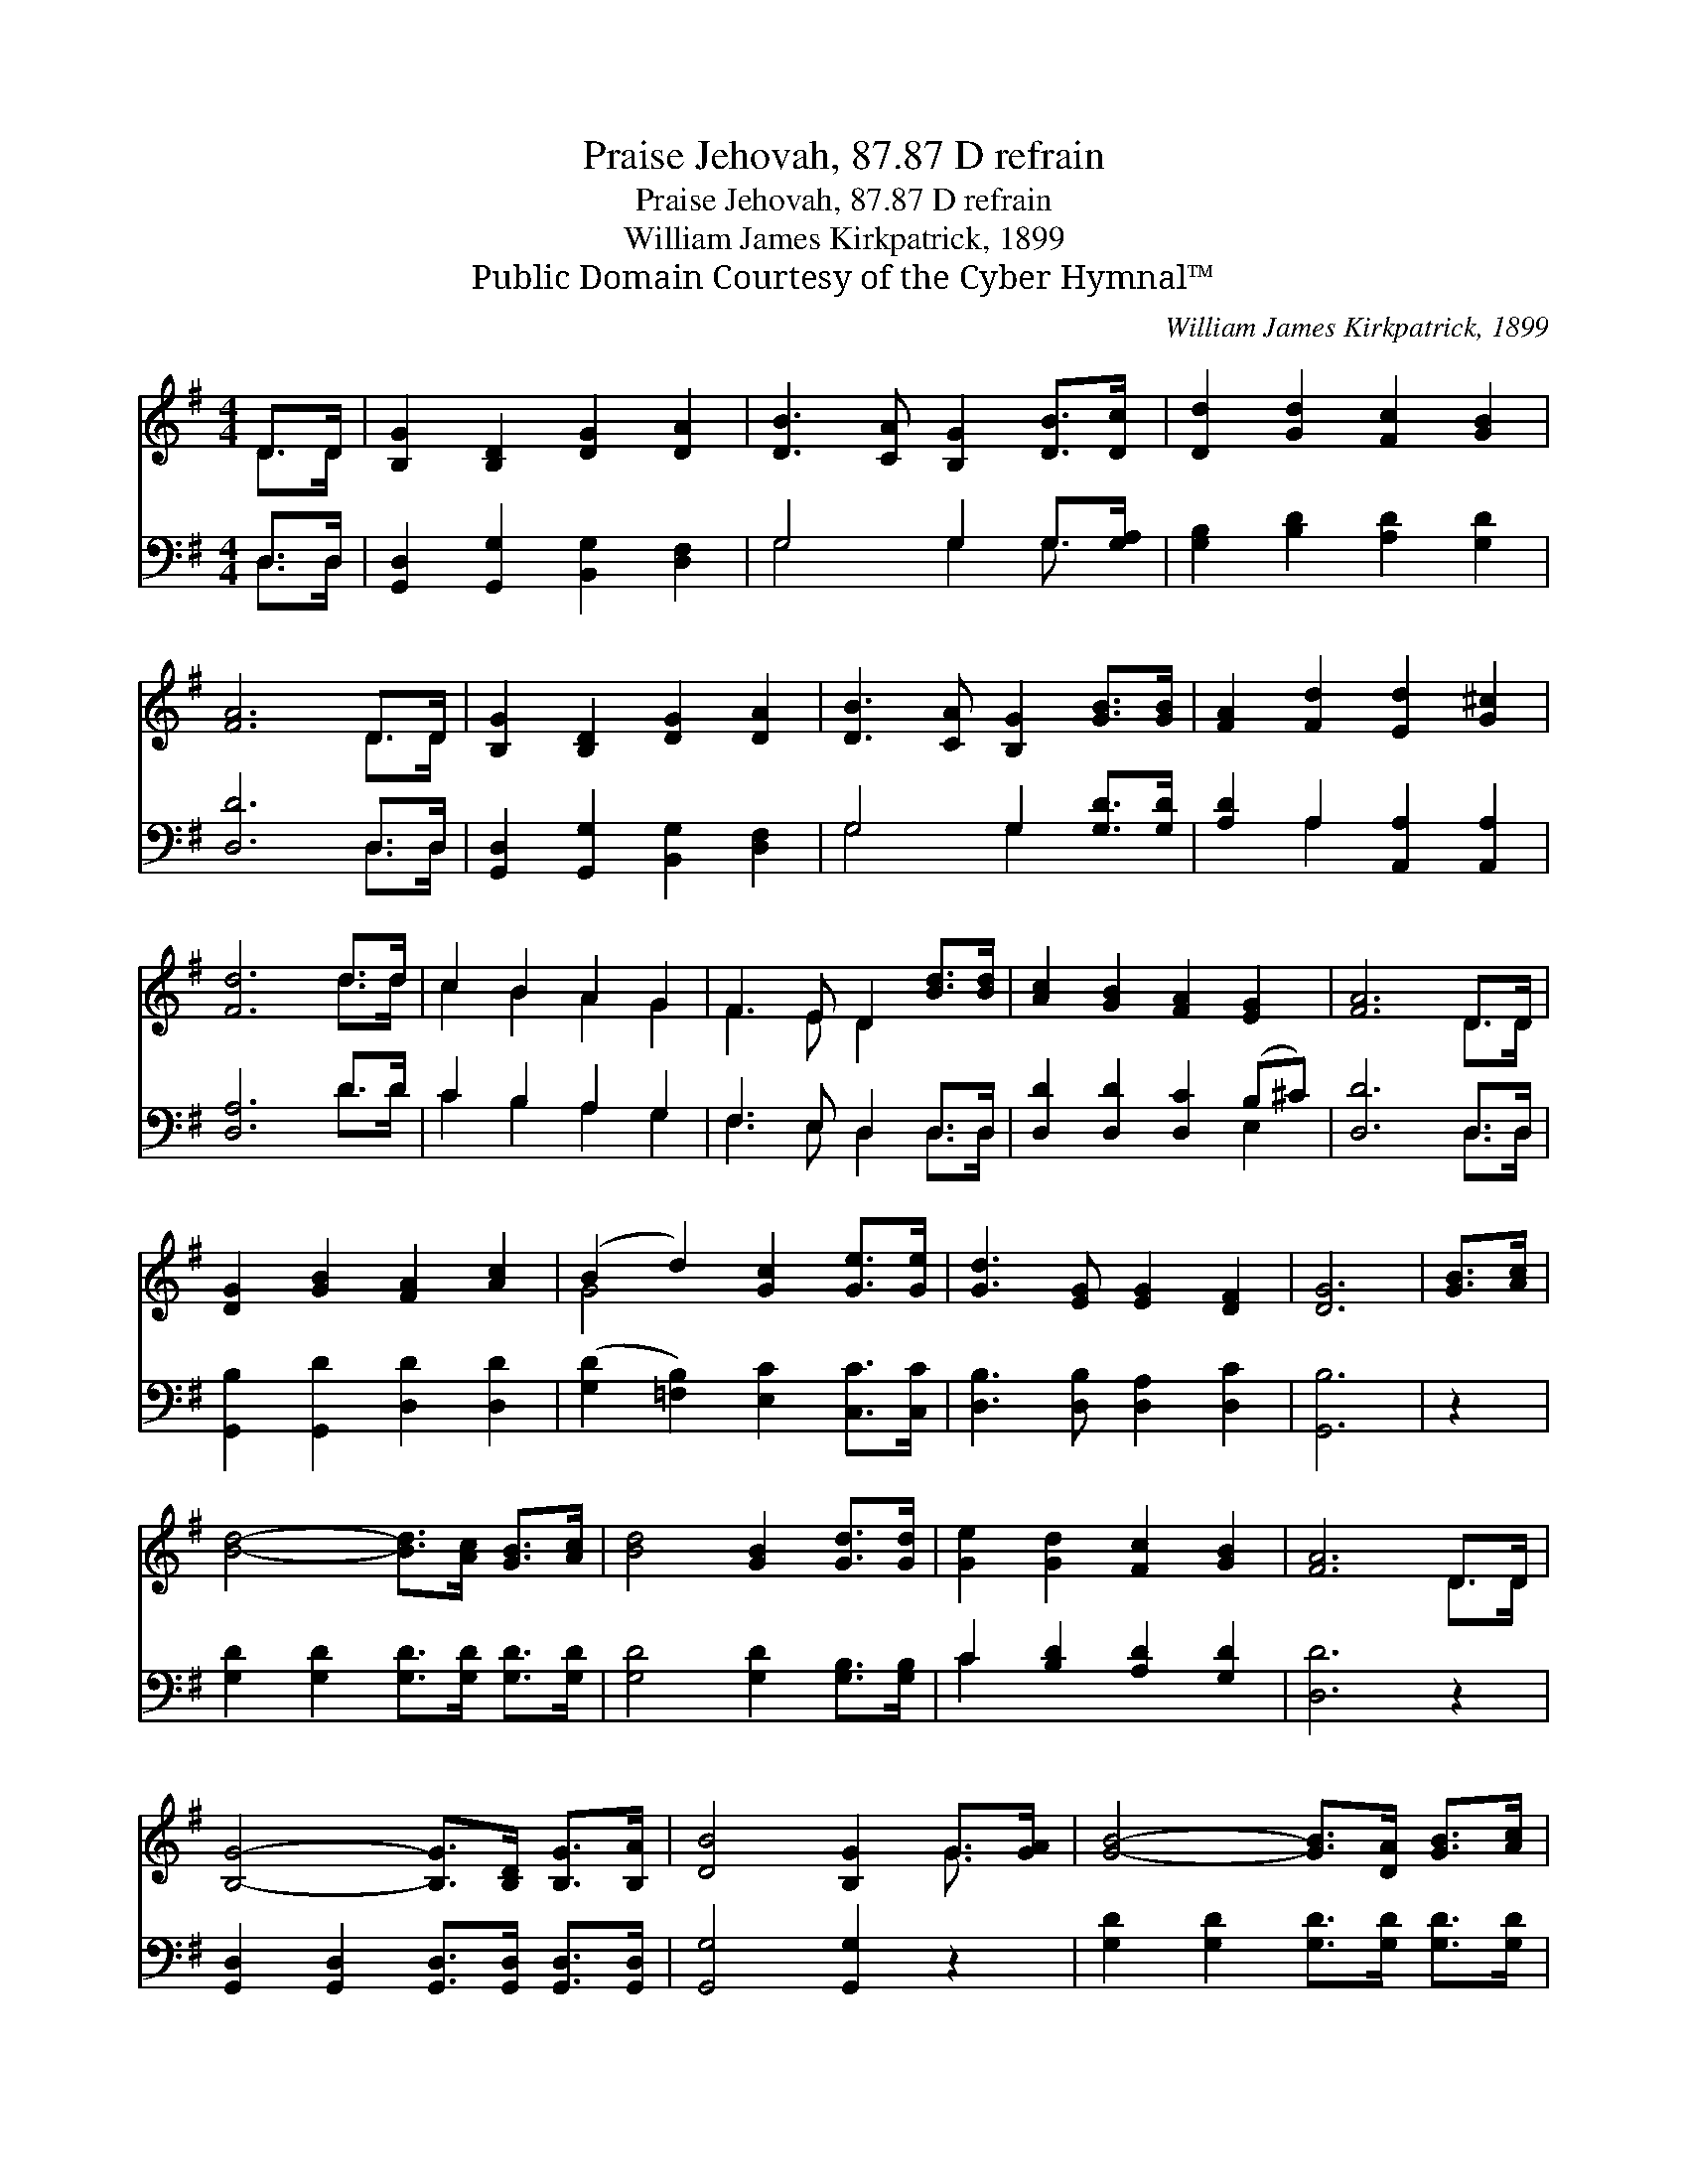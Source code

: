 X:1
T:Praise Jehovah, 87.87 D refrain
T:Praise Jehovah, 87.87 D refrain
T:William James Kirkpatrick, 1899
T:Public Domain Courtesy of the Cyber Hymnal™
C:William James Kirkpatrick, 1899
Z:Public Domain
Z:Courtesy of the Cyber Hymnal™
%%score ( 1 2 ) ( 3 4 )
L:1/8
M:4/4
K:G
V:1 treble 
V:2 treble 
V:3 bass 
V:4 bass 
V:1
 D>D | [B,G]2 [B,D]2 [DG]2 [DA]2 | [DB]3 [CA] [B,G]2 [DB]>[Dc] | [Dd]2 [Gd]2 [Fc]2 [GB]2 | %4
 [FA]6 D>D | [B,G]2 [B,D]2 [DG]2 [DA]2 | [DB]3 [CA] [B,G]2 [GB]>[GB] | [FA]2 [Fd]2 [Ed]2 [G^c]2 | %8
 [Fd]6 d>d | c2 B2 A2 G2 | F3 E D2 [Bd]>[Bd] | [Ac]2 [GB]2 [FA]2 [EG]2 | [FA]6 D>D | %13
 [DG]2 [GB]2 [FA]2 [Ac]2 | (B2 d2) [Gc]2 [Ge]>[Ge] | [Gd]3 [EG] [EG]2 [DF]2 | [DG]6 | [GB]>[Ac] | %18
 [Bd]4- [Bd]>[Ac] [GB]>[Ac] | [Bd]4 [GB]2 [Gd]>[Gd] | [Ge]2 [Gd]2 [Fc]2 [GB]2 | [FA]6 D>D | %22
 [B,G]4- [B,G]>[B,D] [B,G]>[B,A] | [DB]4 [B,G]2 G>[GA] | [GB]4- [GB]>[DA] [GB]>[Ac] | %25
 [Bd]4 [GB]2 G>G | [Ge]4- [Ge]>[Gd] [Gc]>[Ge] | [Gd]4 [GB]2 [Gd]>[Gd] | [Fd]3 [Fc] [FB]2 [FA]2 | %29
 [DG]6 |] %30
V:2
 D>D | x8 | x8 | x8 | x6 D>D | x8 | x8 | x8 | x6 d>d | c2 B2 A2 G2 | F3 E D2 x2 | x8 | x6 D>D | %13
 x8 | G4 x4 | x8 | x6 | x2 | x8 | x8 | x8 | x6 D>D | x8 | x6 G3/2 x/ | x8 | x6 G>G | x8 | x8 | x8 | %29
 x6 |] %30
V:3
 D,>D, | [G,,D,]2 [G,,G,]2 [B,,G,]2 [D,F,]2 | G,4 G,2 G,>[G,A,] | [G,B,]2 [B,D]2 [A,D]2 [G,D]2 | %4
 [D,D]6 D,>D, | [G,,D,]2 [G,,G,]2 [B,,G,]2 [D,F,]2 | G,4 G,2 [G,D]>[G,D] | %7
 [A,D]2 A,2 [A,,A,]2 [A,,A,]2 | [D,A,]6 D>D | C2 B,2 A,2 G,2 | F,3 E, D,2 D,>D, | %11
 [D,D]2 [D,D]2 [D,C]2 (B,^C) | [D,D]6 D,>D, | [G,,B,]2 [G,,D]2 [D,D]2 [D,D]2 | %14
 ([G,D]2 [=F,B,]2) [E,C]2 [C,C]>[C,C] | [D,B,]3 [D,B,] [D,A,]2 [D,C]2 | [G,,B,]6 | z2 | %18
 [G,D]2 [G,D]2 [G,D]>[G,D] [G,D]>[G,D] | [G,D]4 [G,D]2 [G,B,]>[G,B,] | C2 [B,D]2 [A,D]2 [G,D]2 | %21
 [D,D]6 z2 | [G,,D,]2 [G,,D,]2 [G,,D,]>[G,,D,] [G,,D,]>[G,,D,] | [G,,G,]4 [G,,G,]2 z2 | %24
 [G,D]2 [G,D]2 [G,D]>[G,D] [G,D]>[G,D] | [G,D]4 [G,D]2 z2 | [C,C]2 [C,C]2 [C,C]>[D,C] [E,C]>[C,C] | %27
 [G,B,]4 [G,D]2 [G,B,]>[G,B,] | [D,A,]3 [D,A,] [D,D]2 [D,C]2 | [G,,B,]6 |] %30
V:4
 D,>D, | x8 | G,4 G,2 G,3/2 x/ | x8 | x6 D,>D, | x8 | G,4 G,2 x2 | x2 A,2 x4 | x6 D>D | %9
 C2 B,2 A,2 G,2 | F,3 E, D,2 D,>D, | x6 E,2 | x6 D,>D, | x8 | x8 | x8 | x6 | x2 | x8 | x8 | C2 x6 | %21
 x8 | x8 | x8 | x8 | x8 | x8 | x8 | x8 | x6 |] %30

